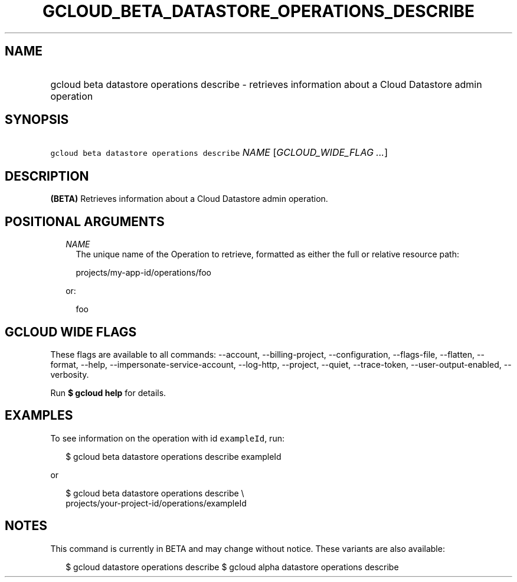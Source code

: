 
.TH "GCLOUD_BETA_DATASTORE_OPERATIONS_DESCRIBE" 1



.SH "NAME"
.HP
gcloud beta datastore operations describe \- retrieves information about a Cloud Datastore admin operation



.SH "SYNOPSIS"
.HP
\f5gcloud beta datastore operations describe\fR \fINAME\fR [\fIGCLOUD_WIDE_FLAG\ ...\fR]



.SH "DESCRIPTION"

\fB(BETA)\fR Retrieves information about a Cloud Datastore admin operation.



.SH "POSITIONAL ARGUMENTS"

.RS 2m
.TP 2m
\fINAME\fR
The unique name of the Operation to retrieve, formatted as either the full or
relative resource path:

.RS 2m
projects/my\-app\-id/operations/foo
.RE

or:

.RS 2m
foo
.RE


.RE
.sp

.SH "GCLOUD WIDE FLAGS"

These flags are available to all commands: \-\-account, \-\-billing\-project,
\-\-configuration, \-\-flags\-file, \-\-flatten, \-\-format, \-\-help,
\-\-impersonate\-service\-account, \-\-log\-http, \-\-project, \-\-quiet,
\-\-trace\-token, \-\-user\-output\-enabled, \-\-verbosity.

Run \fB$ gcloud help\fR for details.



.SH "EXAMPLES"

To see information on the operation with id \f5exampleId\fR, run:

.RS 2m
$ gcloud beta datastore operations describe exampleId
.RE

or

.RS 2m
$ gcloud beta datastore operations describe \e
    projects/your\-project\-id/operations/exampleId
.RE



.SH "NOTES"

This command is currently in BETA and may change without notice. These variants
are also available:

.RS 2m
$ gcloud datastore operations describe
$ gcloud alpha datastore operations describe
.RE

